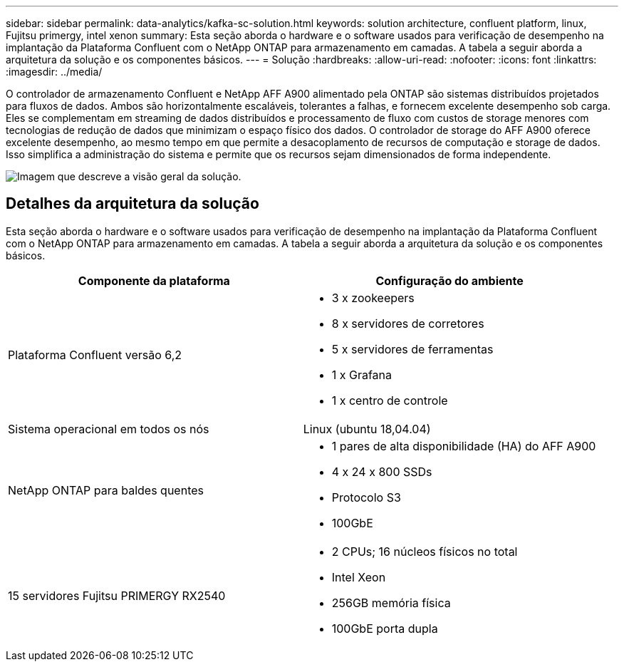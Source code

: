 ---
sidebar: sidebar 
permalink: data-analytics/kafka-sc-solution.html 
keywords: solution architecture, confluent platform, linux, Fujitsu primergy, intel xenon 
summary: Esta seção aborda o hardware e o software usados para verificação de desempenho na implantação da Plataforma Confluent com o NetApp ONTAP para armazenamento em camadas. A tabela a seguir aborda a arquitetura da solução e os componentes básicos. 
---
= Solução
:hardbreaks:
:allow-uri-read: 
:nofooter: 
:icons: font
:linkattrs: 
:imagesdir: ../media/


[role="lead"]
O controlador de armazenamento Confluent e NetApp AFF A900 alimentado pela ONTAP são sistemas distribuídos projetados para fluxos de dados. Ambos são horizontalmente escaláveis, tolerantes a falhas, e fornecem excelente desempenho sob carga. Eles se complementam em streaming de dados distribuídos e processamento de fluxo com custos de storage menores com tecnologias de redução de dados que minimizam o espaço físico dos dados. O controlador de storage do AFF A900 oferece excelente desempenho, ao mesmo tempo em que permite a desacoplamento de recursos de computação e storage de dados. Isso simplifica a administração do sistema e permite que os recursos sejam dimensionados de forma independente.

image:kafka-sc-image3.png["Imagem que descreve a visão geral da solução."]



== Detalhes da arquitetura da solução

Esta seção aborda o hardware e o software usados para verificação de desempenho na implantação da Plataforma Confluent com o NetApp ONTAP para armazenamento em camadas. A tabela a seguir aborda a arquitetura da solução e os componentes básicos.

|===
| Componente da plataforma | Configuração do ambiente 


| Plataforma Confluent versão 6,2  a| 
* 3 x zookeepers
* 8 x servidores de corretores
* 5 x servidores de ferramentas
* 1 x Grafana
* 1 x centro de controle




| Sistema operacional em todos os nós | Linux (ubuntu 18,04.04) 


| NetApp ONTAP para baldes quentes  a| 
* 1 pares de alta disponibilidade (HA) do AFF A900
* 4 x 24 x 800 SSDs
* Protocolo S3
* 100GbE




| 15 servidores Fujitsu PRIMERGY RX2540  a| 
* 2 CPUs; 16 núcleos físicos no total
* Intel Xeon
* 256GB memória física
* 100GbE porta dupla


|===